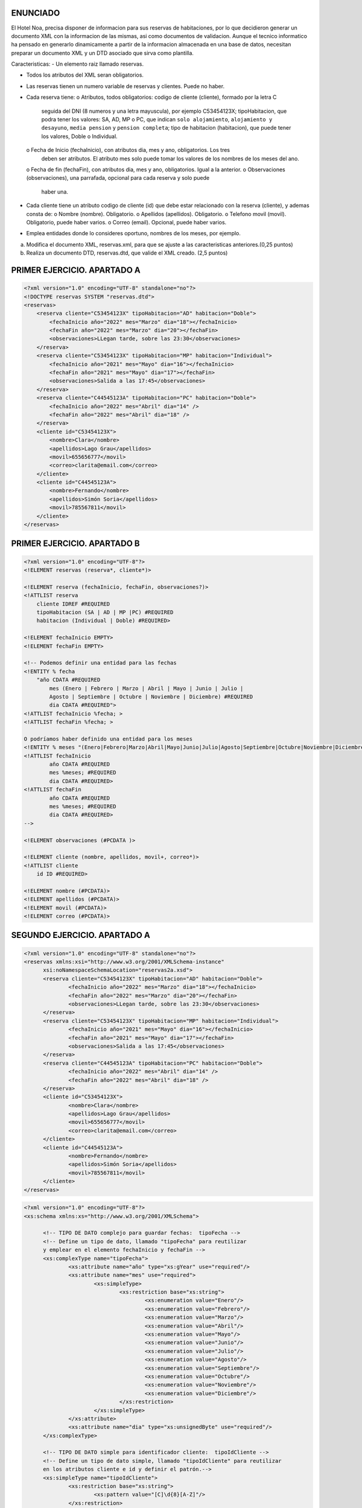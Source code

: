 ENUNCIADO
---------

El Hotel Noa, precisa disponer de informacion para sus reservas de habitaciones, por lo que
decidieron generar un documento XML con la informacion de las mismas, asi como documentos de
validacion. Aunque el tecnico informatico ha pensado en generarlo dinamicamente a partir de la
informacion almacenada en una base de datos, necesitan preparar un documento XML y un DTD
asociado que sirva como plantilla.

Caracteristicas:
- Un elemento raiz llamado reservas.

- Todos los atributos del XML seran obligatorios.

- Las reservas tienen un numero variable de reservas y clientes. Puede no haber.

- Cada reserva tiene:
  o Atributos, todos obligatorios: codigo de cliente (cliente), formado por la letra C
    seguida del DNI (8 numeros y una letra mayuscula), por ejemplo C53454123X;
    tipoHabitacion, que podra tener los valores: SA, AD, MP o PC, que indican ``solo
    alojamiento``, ``alojamiento y desayuno``, ``media pension`` y ``pension completa``; tipo de
    habitacion (habitacion), que puede tener los valores, Doble o Individual.
  o Fecha de Inicio (fechaInicio), con atributos dia, mes y ano, obligatorios. Los tres
    deben ser atributos. El atributo mes solo puede tomar los valores de los nombres de los
    meses del ano.
  o Fecha de fin (fechaFin), con atributos dia, mes y ano, obligatorios. Igual a la anterior.
  o Observaciones (observaciones), una parrafada, opcional para cada reserva y solo puede
    haber una.

- Cada cliente tiene un atributo codigo de cliente (id) que debe estar relacionado con la reserva
  (cliente), y ademas consta de:
  o Nombre (nombre). Obligatorio.
  o Apellidos (apellidos). Obligatorio.
  o Telefono movil (movil). Obligatorio, puede haber varios.
  o Correo (email). Opcional, puede haber varios.
- Emplea entidades donde lo consideres oportuno, nombres de los meses, por ejemplo.

a) Modifica el documento XML, reservas.xml, para que se ajuste a las caracteristicas anteriores.(0,25 puntos)
b) Realiza un documento DTD, reservas.dtd, que valide el XML creado. (2,5 puntos)


PRIMER EJERCICIO. APARTADO A
----------------------------

.. code-block:: xml

    <?xml version="1.0" encoding="UTF-8" standalone="no"?>
    <!DOCTYPE reservas SYSTEM "reservas.dtd"> 
    <reservas>
        <reserva cliente="C53454123X" tipoHabitacion="AD" habitacion="Doble">
            <fechaInicio año="2022" mes="Marzo" dia="18"></fechaInicio>
            <fechaFin año="2022" mes="Marzo" dia="20"></fechaFin>
            <observaciones>LLegan tarde, sobre las 23:30</observaciones>
        </reserva>
        <reserva cliente="C53454123X" tipoHabitacion="MP" habitacion="Individual">
            <fechaInicio año="2021" mes="Mayo" dia="16"></fechaInicio>
            <fechaFin año="2021" mes="Mayo" dia="17"></fechaFin>
            <observaciones>Salida a las 17:45</observaciones>
        </reserva>
        <reserva cliente="C44545123A" tipoHabitacion="PC" habitacion="Doble">
            <fechaInicio año="2022" mes="Abril" dia="14" />
            <fechaFin año="2022" mes="Abril" dia="18" />
        </reserva>
        <cliente id="C53454123X">
            <nombre>Clara</nombre>
            <apellidos>Lago Grau</apellidos>
            <movil>655656777</movil>
            <correo>clarita@email.com</correo>
        </cliente>
        <cliente id="C44545123A">
            <nombre>Fernando</nombre>
            <apellidos>Simón Soria</apellidos>
            <movil>785567811</movil>
        </cliente>
    </reservas>

..


PRIMER EJERCICIO. APARTADO B
----------------------------

.. code-block:: dtd

    <?xml version="1.0" encoding="UTF-8"?>
    <!ELEMENT reservas (reserva*, cliente*)>

    <!ELEMENT reserva (fechaInicio, fechaFin, observaciones?)>
    <!ATTLIST reserva
        cliente IDREF #REQUIRED
        tipoHabitacion (SA | AD | MP |PC) #REQUIRED
        habitacion (Individual | Doble) #REQUIRED>

    <!ELEMENT fechaInicio EMPTY>
    <!ELEMENT fechaFin EMPTY>

    <!-- Podemos definir una entidad para las fechas 
    <!ENTITY % fecha 
        "año CDATA #REQUIRED
            mes (Enero | Febrero | Marzo | Abril | Mayo | Junio | Julio | 
            Agosto | Septiembre | Octubre | Noviembre | Diciembre) #REQUIRED
            dia CDATA #REQUIRED">
    <!ATTLIST fechaInicio %fecha; >	
    <!ATTLIST fechaFin %fecha; >

    O podríamos haber definido una entidad para los meses
    <!ENTITY % meses "(Enero|Febrero|Marzo|Abril|Mayo|Junio|Julio|Agosto|Septiembre|Octubre|Noviembre|Diciembre)">
    <!ATTLIST fechaInicio 
            año CDATA #REQUIRED 
            mes %meses; #REQUIRED 
            dia CDATA #REQUIRED>
    <!ATTLIST fechaFin 
            año CDATA #REQUIRED 
            mes %meses; #REQUIRED 
            dia CDATA #REQUIRED>
    -->

    <!ELEMENT observaciones (#PCDATA )>
        
    <!ELEMENT cliente (nombre, apellidos, movil+, correo*)>
    <!ATTLIST cliente
        id ID #REQUIRED>
        
    <!ELEMENT nombre (#PCDATA)>
    <!ELEMENT apellidos (#PCDATA)>
    <!ELEMENT movil (#PCDATA)>
    <!ELEMENT correo (#PCDATA)>

..


SEGUNDO EJERCICIO. APARTADO A
-----------------------------

.. code-block:: xml

  <?xml version="1.0" encoding="UTF-8" standalone="no"?>
  <reservas xmlns:xsi="http://www.w3.org/2001/XMLSchema-instance"
  	xsi:noNamespaceSchemaLocation="reservas2a.xsd">
  	<reserva cliente="C53454123X" tipoHabitacion="AD" habitacion="Doble">
  		<fechaInicio año="2022" mes="Marzo" dia="18"></fechaInicio>
  		<fechaFin año="2022" mes="Marzo" dia="20"></fechaFin>
  		<observaciones>LLegan tarde, sobre las 23:30</observaciones>
  	</reserva>
  	<reserva cliente="C53454123X" tipoHabitacion="MP" habitacion="Individual">
  		<fechaInicio año="2021" mes="Mayo" dia="16"></fechaInicio>
  		<fechaFin año="2021" mes="Mayo" dia="17"></fechaFin>
  		<observaciones>Salida a las 17:45</observaciones>
  	</reserva>
  	<reserva cliente="C44545123A" tipoHabitacion="PC" habitacion="Doble">
  		<fechaInicio año="2022" mes="Abril" dia="14" />
  		<fechaFin año="2022" mes="Abril" dia="18" />
  	</reserva>
  	<cliente id="C53454123X">
  		<nombre>Clara</nombre>
  		<apellidos>Lago Grau</apellidos>
  		<movil>655656777</movil>
  		<correo>clarita@email.com</correo>
  	</cliente>
  	<cliente id="C44545123A">
  		<nombre>Fernando</nombre>
  		<apellidos>Simón Soria</apellidos>
  		<movil>785567811</movil>
  	</cliente>
  </reservas>

..


.. code-block:: xsd

  <?xml version="1.0" encoding="UTF-8"?>
  <xs:schema xmlns:xs="http://www.w3.org/2001/XMLSchema">
  
  	<!-- TIPO DE DATO complejo para guardar fechas:  tipoFecha -->
  	<!-- Define un tipo de dato, llamado "tipoFecha" para reutilizar 
  	y emplear en el elemento fechaInicio y fechaFin -->
  	<xs:complexType name="tipoFecha">
  		<xs:attribute name="año" type="xs:gYear" use="required"/>
  		<xs:attribute name="mes" use="required">
  			<xs:simpleType>
  				<xs:restriction base="xs:string">
  					<xs:enumeration value="Enero"/>
  					<xs:enumeration value="Febrero"/>
  					<xs:enumeration value="Marzo"/>
  					<xs:enumeration value="Abril"/>
  					<xs:enumeration value="Mayo"/>
  					<xs:enumeration value="Junio"/>
  					<xs:enumeration value="Julio"/>
  					<xs:enumeration value="Agosto"/>
  					<xs:enumeration value="Septiembre"/>
  					<xs:enumeration value="Octubre"/>
  					<xs:enumeration value="Noviembre"/>
  					<xs:enumeration value="Diciembre"/>
  				</xs:restriction>
  			</xs:simpleType>
  		</xs:attribute>
  		<xs:attribute name="dia" type="xs:unsignedByte" use="required"/>
  	</xs:complexType>
  	
  	<!-- TIPO DE DATO simple para identificador cliente:  tipoIdCliente -->
  	<!-- Define un tipo de dato simple, llamado "tipoIdCliente" para reutilizar 
  	en los atributos cliente e id y definir el patrón.-->
  	<xs:simpleType name="tipoIdCliente">
  		<xs:restriction base="xs:string">
  			<xs:pattern value="[C]\d{8}[A-Z]"/>
  		</xs:restriction>
  	</xs:simpleType>
  	
  	<!-- Define ATRIBUTO "tipoHabitación" 
  	restringir valores "AD", "MP", "PC" y "SA"  -->
  	<xs:attribute name="tipoHabitacion">
  		<xs:simpleType>
  			<xs:restriction base="xs:string">
  				<xs:enumeration value="AD"/>
  				<xs:enumeration value="MP"/>
  				<xs:enumeration value="PC"/>
  				<xs:enumeration value="SA"/>
  			</xs:restriction>
  		</xs:simpleType>
  	</xs:attribute>
  	
  	<!-- Define ATRIBUTO "habitación" 
  	restringir valores "Doble", "Individual"  -->
  	<xs:attribute name="habitacion">
  		<xs:simpleType>
  			<xs:restriction base="xs:string">
  				<xs:enumeration value="Doble"/>
  				<xs:enumeration value="Individual"/>
  			</xs:restriction>
  		</xs:simpleType>
  	</xs:attribute>
  		
  	<!-- ELEMENTOS PRINCIPAIS -->
  	
  	<!-- reservas -->
  	<xs:element name="reservas">
  		<xs:complexType>
  			<xs:sequence>
  				<xs:element ref="reserva" minOccurs="0" maxOccurs="unbounded"/>
  				<xs:element ref="cliente" minOccurs="0" maxOccurs="unbounded"/>
  			</xs:sequence>
  		</xs:complexType>
  		<!--  Define las REFERENCIAS ENTRE las claves del CLIENTE y RESERVA -->
  		<xs:key name="clienteKey">
  			<xs:selector xpath="cliente"/>
  			<xs:field xpath="@id"/>
  		</xs:key>
  		<!-- keyref especifica que el valor del atributo cliente del elemento reserva 
  		corresponde al atributo id del elemento cliente -->
  		<xs:keyref name="reserva" refer="clienteKey">
  			<xs:selector xpath="reserva"/>
  			<xs:field xpath="@cliente"/>
  		</xs:keyref>
  	</xs:element>
  		
  	<!-- reserva -->
  	<xs:element name="reserva">
  		<xs:complexType>
  			<xs:sequence>
  				<xs:element name="fechaInicio" type="tipoFecha"/>
  				<xs:element name="fechaFin" type="tipoFecha"/>
  				<xs:element name="observaciones" type="xs:string" minOccurs="0"/>
  			</xs:sequence>
  			<xs:attribute name="cliente" type="tipoIdCliente" use="required"/>
  			<xs:attribute ref="tipoHabitacion" use="required"/>
  			<xs:attribute ref="habitacion" use="required"/>
  		</xs:complexType>
  	</xs:element>
  		
  	<!-- cliente -->
  	<xs:element name="cliente">
  		<xs:complexType>
  			<xs:sequence>
  				<xs:element name="nombre" type="xs:string"/>
  				<xs:element name="apellidos" type="xs:string"/>
  				<xs:element name="movil" type="xs:int" minOccurs="0" maxOccurs="unbounded"/>
  				<xs:element name="correo" type="xs:string" minOccurs="0"/>
  			</xs:sequence>
  			<xs:attribute name="id" type="tipoIdCliente" use="required"/>
  		</xs:complexType>
  	</xs:element>
  	
  </xs:schema>

..


SEGUNDO EJERCICIO. APARTADO B
-----------------------------

.. code-block:: xml

  <?xml version="1.0" encoding="UTF-8" standalone="no"?>
  <reservas xmlns:xsi="http://www.w3.org/2001/XMLSchema-instance"
  	xsi:noNamespaceSchemaLocation="reservas2b.xsd">
  	<reserva cliente="C53454123X" tipoHabitacion="AD" habitacion="Doble">
  		<fechaInicio año="2022" mes="Marzo" dia="18"></fechaInicio>
  		<fechaFin año="2022" mes="Marzo" dia="20"></fechaFin>
  		<observaciones>LLegan tarde, sobre las 23:30</observaciones>
  	</reserva>
  	<reserva cliente="C53454123X" tipoHabitacion="MP" habitacion="Individual">
  		<fechaInicio año="2021" mes="Mayo" dia="16"></fechaInicio>
  		<fechaFin año="2021" mes="Mayo" dia="17"></fechaFin>
  		<observaciones>Salida a las 17:45</observaciones>
  	</reserva>
  	<reserva cliente="C44545123A" tipoHabitacion="PC" habitacion="Doble">
  		<fechaInicio año="2022" mes="Abril" dia="14" />
  		<fechaFin año="2022" mes="Abril" dia="18" />
  	</reserva>
  	<cliente id="C53454123X">
  		<nombre>Clara</nombre>
  		<apellidos>Lago Grau</apellidos>
  		<movil>655656777</movil>
  		<correo>clarita@email.com</correo>
  	</cliente>
  	<cliente id="C44545123A">
  		<nombre>Fernando</nombre>
  		<apellidos>Simón Soria</apellidos>
  		<movil>785567811</movil>
  	</cliente>
  	<cliente id="C37545123A">
  		<empleado>NB567890</empleado>
  	</cliente>
  </reservas>

..


.. code-block:: xsd

  <?xml version="1.0" encoding="UTF-8"?>
  <xs:schema xmlns:xs="http://www.w3.org/2001/XMLSchema">
  
  	<!-- TIPO DE DATO complejo para guardar fechas:  tipoFecha -->
  	<!-- Define un tipo de dato, llamado "tipoFecha" para reutilizar 
  	y emplear en el elemento fechaInicio y fechaFin -->
  	<xs:complexType name="tipoFecha">
  		<xs:attribute name="año" type="xs:gYear" use="required" />
  		<xs:attribute name="mes" use="required">
  			<xs:simpleType>
  				<xs:restriction base="xs:string">
  					<xs:enumeration value="Enero" />
  					<xs:enumeration value="Febrero" />
  					<xs:enumeration value="Marzo" />
  					<xs:enumeration value="Abril" />
  					<xs:enumeration value="Mayo" />
  					<xs:enumeration value="Junio" />
  					<xs:enumeration value="Julio" />
  					<xs:enumeration value="Agosto" />
  					<xs:enumeration value="Septiembre" />
  					<xs:enumeration value="Octubre" />
  					<xs:enumeration value="Noviembre" />
  					<xs:enumeration value="Diciembre" />
  				</xs:restriction>
  			</xs:simpleType>
  		</xs:attribute>
  		<xs:attribute name="dia" type="xs:unsignedByte" use="required" />
  	</xs:complexType>
  
  	<!-- TIPO DE DATO simple para identificador cliente:  tipoIdCliente -->
  	<!-- Define un tipo de dato simple, llamado "tipoIdCliente" para reutilizar 
  	en los atributos cliente e id y definir el patrón.-->
  	<xs:simpleType name="tipoIdCliente">
  		<xs:restriction base="xs:string">
  			<xs:pattern value="[C]\d{8}[A-Z]" />
  		</xs:restriction>
  	</xs:simpleType>
  
  	<!-- TIPO DE DATO simple para identificador empleado:  tipoEmpleado-->
  	<!-- Define un tipo de dato simple, llamado "tipoIdCliente" para reutilizar 
  	en los atributos cliente e id y definir el patrón.-->
  	<xs:simpleType name="tipoEmpleado">
  		<xs:restriction base="xs:string">
  			<xs:pattern value="[A-Z]{2}\d{6}" />
  		</xs:restriction>
  	</xs:simpleType>
  
  	<!-- Define ATRIBUTO "tipoHabitación" restringir valores 
  	"AD", "MP", "PC" y "SA"  -->
  	<xs:attribute name="tipoHabitacion">
  		<xs:simpleType>
  			<xs:restriction base="xs:string">
  				<xs:enumeration value="AD" />
  				<xs:enumeration value="MP" />
  				<xs:enumeration value="PC" />
  				<xs:enumeration value="SA" />
  			</xs:restriction>
  		</xs:simpleType>
  	</xs:attribute>
  
  	<!-- Define ATRIBUTO "habitación" restringir valores 
  	"Doble", "Individual"  -->
  	<xs:attribute name="habitacion">
  		<xs:simpleType>
  			<xs:restriction base="xs:string">
  				<xs:enumeration value="Doble" />
  				<xs:enumeration value="Individual" />
  			</xs:restriction>
  		</xs:simpleType>
  	</xs:attribute>
  
  	<!-- ELEMENTOS PRINCIPAIS -->
  
  	<!-- reservas -->
  	<xs:element name="reservas">
  		<xs:complexType>
  			<xs:sequence>
  				<xs:element ref="reserva" minOccurs="0" maxOccurs="unbounded" />
  				<xs:element ref="cliente" minOccurs="0" maxOccurs="unbounded" />
  			</xs:sequence>
  		</xs:complexType>
  		<!--  Define las REFERENCIAS ENTRE las claves del CLIENTE y RESERVA -->
  		<xs:key name="clienteKey">
  			<xs:selector xpath="cliente" />
  			<xs:field xpath="@id" />
  		</xs:key>
  		<!-- keyref especifica que el valor del atributo cliente del elemento reserva 
  			corresponde al atributo id del elemento cliente -->
  		<xs:keyref name="reserva" refer="clienteKey">
  			<xs:selector xpath="reserva" />
  			<xs:field xpath="@cliente" />
  		</xs:keyref>
  	</xs:element>
  
  	<!-- reserva -->
  	<xs:element name="reserva">
  		<xs:complexType>
  			<xs:sequence>
  				<xs:element name="fechaInicio" type="tipoFecha" />
  				<xs:element name="fechaFin" type="tipoFecha" />
  				<xs:element name="observaciones" type="xs:string" minOccurs="0" />
  			</xs:sequence>
  			<xs:attribute name="cliente" type="tipoIdCliente" use="required" />
  			<xs:attribute ref="tipoHabitacion" use="required" />
  			<xs:attribute ref="habitacion" use="required" />
  		</xs:complexType>
  	</xs:element>
  
  	<!-- cliente -->
  	<xs:element name="cliente">
  		<xs:complexType>
  			<xs:choice>
  				<xs:sequence>
  					<xs:element name="nombre" type="xs:string" />
  					<xs:element name="apellidos" type="xs:string" />
  					<xs:element name="movil" type="xs:int" minOccurs="0" maxOccurs="unbounded" />
  					<xs:element name="correo" type="xs:string" minOccurs="0" />
  				</xs:sequence>
  				<xs:element name="empleado" type="tipoEmpleado" />
  			</xs:choice>
  			<xs:attribute name="id" type="tipoIdCliente" use="required" />
  		</xs:complexType>
  	</xs:element>
  
  </xs:schema>

.. 
